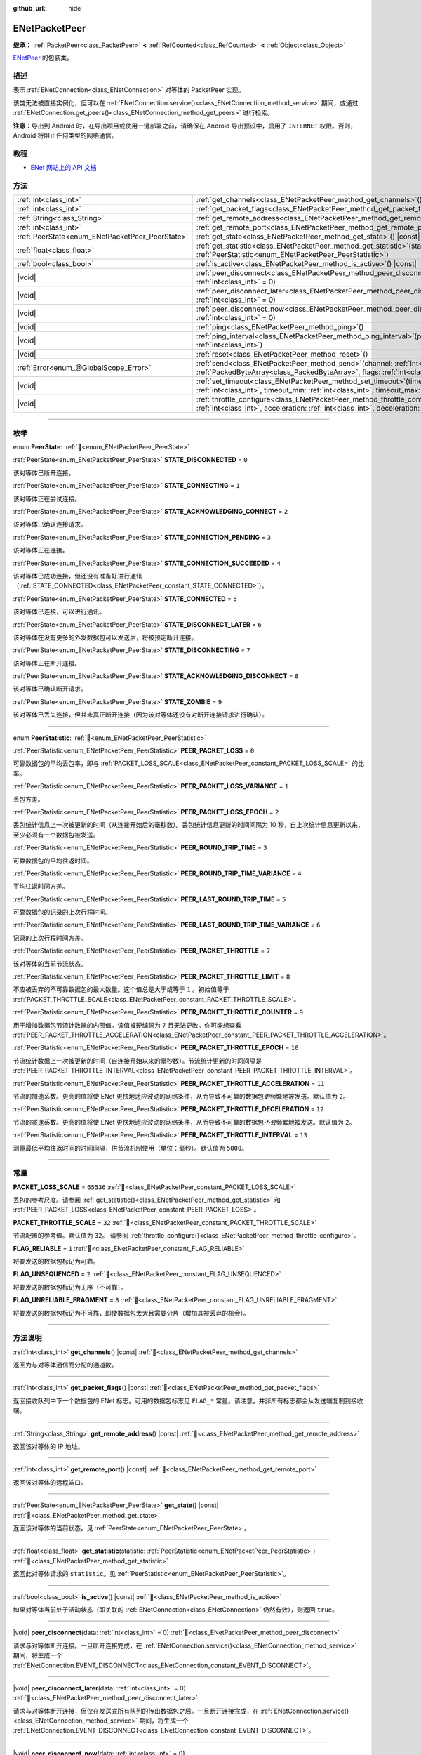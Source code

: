 :github_url: hide

.. DO NOT EDIT THIS FILE!!!
.. Generated automatically from Godot engine sources.
.. Generator: https://github.com/godotengine/godot/tree/4.4/doc/tools/make_rst.py.
.. XML source: https://github.com/godotengine/godot/tree/4.4/modules/enet/doc_classes/ENetPacketPeer.xml.

.. _class_ENetPacketPeer:

ENetPacketPeer
==============

**继承：** :ref:`PacketPeer<class_PacketPeer>` **<** :ref:`RefCounted<class_RefCounted>` **<** :ref:`Object<class_Object>`

`ENetPeer <http://enet.bespin.org/group__peer.html>`__ 的包装类。

.. rst-class:: classref-introduction-group

描述
----

表示 :ref:`ENetConnection<class_ENetConnection>` 对等体的 PacketPeer 实现。

该类无法被直接实例化，但可以在 :ref:`ENetConnection.service()<class_ENetConnection_method_service>` 期间，或通过 :ref:`ENetConnection.get_peers()<class_ENetConnection_method_get_peers>` 进行检索。

\ **注意：**\ 导出到 Android 时，在导出项目或使用一键部署之前，请确保在 Android 导出预设中，启用了 ``INTERNET`` 权限。否则，Android 将阻止任何类型的网络通信。

.. rst-class:: classref-introduction-group

教程
----

- `ENet 网站上的 API 文档 <http://enet.bespin.org/usergroup0.html>`__

.. rst-class:: classref-reftable-group

方法
----

.. table::
   :widths: auto

   +-------------------------------------------------+-----------------------------------------------------------------------------------------------------------------------------------------------------------------------------------------------+
   | :ref:`int<class_int>`                           | :ref:`get_channels<class_ENetPacketPeer_method_get_channels>`\ (\ ) |const|                                                                                                                   |
   +-------------------------------------------------+-----------------------------------------------------------------------------------------------------------------------------------------------------------------------------------------------+
   | :ref:`int<class_int>`                           | :ref:`get_packet_flags<class_ENetPacketPeer_method_get_packet_flags>`\ (\ ) |const|                                                                                                           |
   +-------------------------------------------------+-----------------------------------------------------------------------------------------------------------------------------------------------------------------------------------------------+
   | :ref:`String<class_String>`                     | :ref:`get_remote_address<class_ENetPacketPeer_method_get_remote_address>`\ (\ ) |const|                                                                                                       |
   +-------------------------------------------------+-----------------------------------------------------------------------------------------------------------------------------------------------------------------------------------------------+
   | :ref:`int<class_int>`                           | :ref:`get_remote_port<class_ENetPacketPeer_method_get_remote_port>`\ (\ ) |const|                                                                                                             |
   +-------------------------------------------------+-----------------------------------------------------------------------------------------------------------------------------------------------------------------------------------------------+
   | :ref:`PeerState<enum_ENetPacketPeer_PeerState>` | :ref:`get_state<class_ENetPacketPeer_method_get_state>`\ (\ ) |const|                                                                                                                         |
   +-------------------------------------------------+-----------------------------------------------------------------------------------------------------------------------------------------------------------------------------------------------+
   | :ref:`float<class_float>`                       | :ref:`get_statistic<class_ENetPacketPeer_method_get_statistic>`\ (\ statistic\: :ref:`PeerStatistic<enum_ENetPacketPeer_PeerStatistic>`\ )                                                    |
   +-------------------------------------------------+-----------------------------------------------------------------------------------------------------------------------------------------------------------------------------------------------+
   | :ref:`bool<class_bool>`                         | :ref:`is_active<class_ENetPacketPeer_method_is_active>`\ (\ ) |const|                                                                                                                         |
   +-------------------------------------------------+-----------------------------------------------------------------------------------------------------------------------------------------------------------------------------------------------+
   | |void|                                          | :ref:`peer_disconnect<class_ENetPacketPeer_method_peer_disconnect>`\ (\ data\: :ref:`int<class_int>` = 0\ )                                                                                   |
   +-------------------------------------------------+-----------------------------------------------------------------------------------------------------------------------------------------------------------------------------------------------+
   | |void|                                          | :ref:`peer_disconnect_later<class_ENetPacketPeer_method_peer_disconnect_later>`\ (\ data\: :ref:`int<class_int>` = 0\ )                                                                       |
   +-------------------------------------------------+-----------------------------------------------------------------------------------------------------------------------------------------------------------------------------------------------+
   | |void|                                          | :ref:`peer_disconnect_now<class_ENetPacketPeer_method_peer_disconnect_now>`\ (\ data\: :ref:`int<class_int>` = 0\ )                                                                           |
   +-------------------------------------------------+-----------------------------------------------------------------------------------------------------------------------------------------------------------------------------------------------+
   | |void|                                          | :ref:`ping<class_ENetPacketPeer_method_ping>`\ (\ )                                                                                                                                           |
   +-------------------------------------------------+-----------------------------------------------------------------------------------------------------------------------------------------------------------------------------------------------+
   | |void|                                          | :ref:`ping_interval<class_ENetPacketPeer_method_ping_interval>`\ (\ ping_interval\: :ref:`int<class_int>`\ )                                                                                  |
   +-------------------------------------------------+-----------------------------------------------------------------------------------------------------------------------------------------------------------------------------------------------+
   | |void|                                          | :ref:`reset<class_ENetPacketPeer_method_reset>`\ (\ )                                                                                                                                         |
   +-------------------------------------------------+-----------------------------------------------------------------------------------------------------------------------------------------------------------------------------------------------+
   | :ref:`Error<enum_@GlobalScope_Error>`           | :ref:`send<class_ENetPacketPeer_method_send>`\ (\ channel\: :ref:`int<class_int>`, packet\: :ref:`PackedByteArray<class_PackedByteArray>`, flags\: :ref:`int<class_int>`\ )                   |
   +-------------------------------------------------+-----------------------------------------------------------------------------------------------------------------------------------------------------------------------------------------------+
   | |void|                                          | :ref:`set_timeout<class_ENetPacketPeer_method_set_timeout>`\ (\ timeout\: :ref:`int<class_int>`, timeout_min\: :ref:`int<class_int>`, timeout_max\: :ref:`int<class_int>`\ )                  |
   +-------------------------------------------------+-----------------------------------------------------------------------------------------------------------------------------------------------------------------------------------------------+
   | |void|                                          | :ref:`throttle_configure<class_ENetPacketPeer_method_throttle_configure>`\ (\ interval\: :ref:`int<class_int>`, acceleration\: :ref:`int<class_int>`, deceleration\: :ref:`int<class_int>`\ ) |
   +-------------------------------------------------+-----------------------------------------------------------------------------------------------------------------------------------------------------------------------------------------------+

.. rst-class:: classref-section-separator

----

.. rst-class:: classref-descriptions-group

枚举
----

.. _enum_ENetPacketPeer_PeerState:

.. rst-class:: classref-enumeration

enum **PeerState**: :ref:`🔗<enum_ENetPacketPeer_PeerState>`

.. _class_ENetPacketPeer_constant_STATE_DISCONNECTED:

.. rst-class:: classref-enumeration-constant

:ref:`PeerState<enum_ENetPacketPeer_PeerState>` **STATE_DISCONNECTED** = ``0``

该对等体已断开连接。

.. _class_ENetPacketPeer_constant_STATE_CONNECTING:

.. rst-class:: classref-enumeration-constant

:ref:`PeerState<enum_ENetPacketPeer_PeerState>` **STATE_CONNECTING** = ``1``

该对等体正在尝试连接。

.. _class_ENetPacketPeer_constant_STATE_ACKNOWLEDGING_CONNECT:

.. rst-class:: classref-enumeration-constant

:ref:`PeerState<enum_ENetPacketPeer_PeerState>` **STATE_ACKNOWLEDGING_CONNECT** = ``2``

该对等体已确认连接请求。

.. _class_ENetPacketPeer_constant_STATE_CONNECTION_PENDING:

.. rst-class:: classref-enumeration-constant

:ref:`PeerState<enum_ENetPacketPeer_PeerState>` **STATE_CONNECTION_PENDING** = ``3``

该对等体正在连接。

.. _class_ENetPacketPeer_constant_STATE_CONNECTION_SUCCEEDED:

.. rst-class:: classref-enumeration-constant

:ref:`PeerState<enum_ENetPacketPeer_PeerState>` **STATE_CONNECTION_SUCCEEDED** = ``4``

该对等体已成功连接，但还没有准备好进行通讯（\ :ref:`STATE_CONNECTED<class_ENetPacketPeer_constant_STATE_CONNECTED>`\ ）。

.. _class_ENetPacketPeer_constant_STATE_CONNECTED:

.. rst-class:: classref-enumeration-constant

:ref:`PeerState<enum_ENetPacketPeer_PeerState>` **STATE_CONNECTED** = ``5``

该对等体已连接，可以进行通讯。

.. _class_ENetPacketPeer_constant_STATE_DISCONNECT_LATER:

.. rst-class:: classref-enumeration-constant

:ref:`PeerState<enum_ENetPacketPeer_PeerState>` **STATE_DISCONNECT_LATER** = ``6``

该对等体在没有更多的外发数据包可以发送后，将被预定断开连接。

.. _class_ENetPacketPeer_constant_STATE_DISCONNECTING:

.. rst-class:: classref-enumeration-constant

:ref:`PeerState<enum_ENetPacketPeer_PeerState>` **STATE_DISCONNECTING** = ``7``

该对等体正在断开连接。

.. _class_ENetPacketPeer_constant_STATE_ACKNOWLEDGING_DISCONNECT:

.. rst-class:: classref-enumeration-constant

:ref:`PeerState<enum_ENetPacketPeer_PeerState>` **STATE_ACKNOWLEDGING_DISCONNECT** = ``8``

该对等体已确认断开请求。

.. _class_ENetPacketPeer_constant_STATE_ZOMBIE:

.. rst-class:: classref-enumeration-constant

:ref:`PeerState<enum_ENetPacketPeer_PeerState>` **STATE_ZOMBIE** = ``9``

该对等体已丢失连接，但并未真正断开连接（因为该对等体还没有对断开连接请求进行确认）。

.. rst-class:: classref-item-separator

----

.. _enum_ENetPacketPeer_PeerStatistic:

.. rst-class:: classref-enumeration

enum **PeerStatistic**: :ref:`🔗<enum_ENetPacketPeer_PeerStatistic>`

.. _class_ENetPacketPeer_constant_PEER_PACKET_LOSS:

.. rst-class:: classref-enumeration-constant

:ref:`PeerStatistic<enum_ENetPacketPeer_PeerStatistic>` **PEER_PACKET_LOSS** = ``0``

可靠数据包的平均丢包率，即与 :ref:`PACKET_LOSS_SCALE<class_ENetPacketPeer_constant_PACKET_LOSS_SCALE>` 的比率。

.. _class_ENetPacketPeer_constant_PEER_PACKET_LOSS_VARIANCE:

.. rst-class:: classref-enumeration-constant

:ref:`PeerStatistic<enum_ENetPacketPeer_PeerStatistic>` **PEER_PACKET_LOSS_VARIANCE** = ``1``

丢包方差。

.. _class_ENetPacketPeer_constant_PEER_PACKET_LOSS_EPOCH:

.. rst-class:: classref-enumeration-constant

:ref:`PeerStatistic<enum_ENetPacketPeer_PeerStatistic>` **PEER_PACKET_LOSS_EPOCH** = ``2``

丢包统计信息上一次被更新的时间（从连接开始后的毫秒数）。丢包统计信息更新的时间间隔为 10 秒，自上次统计信息更新以来，至少必须有一个数据包被发送。

.. _class_ENetPacketPeer_constant_PEER_ROUND_TRIP_TIME:

.. rst-class:: classref-enumeration-constant

:ref:`PeerStatistic<enum_ENetPacketPeer_PeerStatistic>` **PEER_ROUND_TRIP_TIME** = ``3``

可靠数据包的平均往返时间。

.. _class_ENetPacketPeer_constant_PEER_ROUND_TRIP_TIME_VARIANCE:

.. rst-class:: classref-enumeration-constant

:ref:`PeerStatistic<enum_ENetPacketPeer_PeerStatistic>` **PEER_ROUND_TRIP_TIME_VARIANCE** = ``4``

平均往返时间方差。

.. _class_ENetPacketPeer_constant_PEER_LAST_ROUND_TRIP_TIME:

.. rst-class:: classref-enumeration-constant

:ref:`PeerStatistic<enum_ENetPacketPeer_PeerStatistic>` **PEER_LAST_ROUND_TRIP_TIME** = ``5``

可靠数据包的记录的上次行程时间。

.. _class_ENetPacketPeer_constant_PEER_LAST_ROUND_TRIP_TIME_VARIANCE:

.. rst-class:: classref-enumeration-constant

:ref:`PeerStatistic<enum_ENetPacketPeer_PeerStatistic>` **PEER_LAST_ROUND_TRIP_TIME_VARIANCE** = ``6``

记录的上次行程时间方差。

.. _class_ENetPacketPeer_constant_PEER_PACKET_THROTTLE:

.. rst-class:: classref-enumeration-constant

:ref:`PeerStatistic<enum_ENetPacketPeer_PeerStatistic>` **PEER_PACKET_THROTTLE** = ``7``

该对等体的当前节流状态。

.. _class_ENetPacketPeer_constant_PEER_PACKET_THROTTLE_LIMIT:

.. rst-class:: classref-enumeration-constant

:ref:`PeerStatistic<enum_ENetPacketPeer_PeerStatistic>` **PEER_PACKET_THROTTLE_LIMIT** = ``8``

不应被丢弃的不可靠数据包的最大数量。这个值总是大于或等于 ``1`` 。初始值等于 :ref:`PACKET_THROTTLE_SCALE<class_ENetPacketPeer_constant_PACKET_THROTTLE_SCALE>`\ 。

.. _class_ENetPacketPeer_constant_PEER_PACKET_THROTTLE_COUNTER:

.. rst-class:: classref-enumeration-constant

:ref:`PeerStatistic<enum_ENetPacketPeer_PeerStatistic>` **PEER_PACKET_THROTTLE_COUNTER** = ``9``

用于增加数据包节流计数器的内部值。该值被硬编码为 ``7`` 且无法更改。你可能想查看 :ref:`PEER_PACKET_THROTTLE_ACCELERATION<class_ENetPacketPeer_constant_PEER_PACKET_THROTTLE_ACCELERATION>`\ 。

.. _class_ENetPacketPeer_constant_PEER_PACKET_THROTTLE_EPOCH:

.. rst-class:: classref-enumeration-constant

:ref:`PeerStatistic<enum_ENetPacketPeer_PeerStatistic>` **PEER_PACKET_THROTTLE_EPOCH** = ``10``

节流统计数据上一次被更新的时间（自连接开始以来的毫秒数）。节流统计更新的时间间隔是 :ref:`PEER_PACKET_THROTTLE_INTERVAL<class_ENetPacketPeer_constant_PEER_PACKET_THROTTLE_INTERVAL>`\ 。

.. _class_ENetPacketPeer_constant_PEER_PACKET_THROTTLE_ACCELERATION:

.. rst-class:: classref-enumeration-constant

:ref:`PeerStatistic<enum_ENetPacketPeer_PeerStatistic>` **PEER_PACKET_THROTTLE_ACCELERATION** = ``11``

节流的加速系数。更高的值将使 ENet 更快地适应波动的网络条件，从而导致不可靠的数据包\ *更*\ 频繁地被发送。默认值为 ``2``\ 。

.. _class_ENetPacketPeer_constant_PEER_PACKET_THROTTLE_DECELERATION:

.. rst-class:: classref-enumeration-constant

:ref:`PeerStatistic<enum_ENetPacketPeer_PeerStatistic>` **PEER_PACKET_THROTTLE_DECELERATION** = ``12``

节流的减速系数。更高的值将使 ENet 更快地适应波动的网络条件，从而导致不可靠的数据包\ *不会*\ 频繁地被发送。默认值为 ``2``\ 。

.. _class_ENetPacketPeer_constant_PEER_PACKET_THROTTLE_INTERVAL:

.. rst-class:: classref-enumeration-constant

:ref:`PeerStatistic<enum_ENetPacketPeer_PeerStatistic>` **PEER_PACKET_THROTTLE_INTERVAL** = ``13``

测量最低平均往返时间的时间间隔，供节流机制使用（单位：毫秒）。默认值为 ``5000``\ 。

.. rst-class:: classref-section-separator

----

.. rst-class:: classref-descriptions-group

常量
----

.. _class_ENetPacketPeer_constant_PACKET_LOSS_SCALE:

.. rst-class:: classref-constant

**PACKET_LOSS_SCALE** = ``65536`` :ref:`🔗<class_ENetPacketPeer_constant_PACKET_LOSS_SCALE>`

丢包的参考尺度。请参阅 :ref:`get_statistic()<class_ENetPacketPeer_method_get_statistic>` 和 :ref:`PEER_PACKET_LOSS<class_ENetPacketPeer_constant_PEER_PACKET_LOSS>`\ 。

.. _class_ENetPacketPeer_constant_PACKET_THROTTLE_SCALE:

.. rst-class:: classref-constant

**PACKET_THROTTLE_SCALE** = ``32`` :ref:`🔗<class_ENetPacketPeer_constant_PACKET_THROTTLE_SCALE>`

节流配置的参考值。默认值为 ``32``\ 。 请参阅 :ref:`throttle_configure()<class_ENetPacketPeer_method_throttle_configure>`\ 。

.. _class_ENetPacketPeer_constant_FLAG_RELIABLE:

.. rst-class:: classref-constant

**FLAG_RELIABLE** = ``1`` :ref:`🔗<class_ENetPacketPeer_constant_FLAG_RELIABLE>`

将要发送的数据包标记为可靠。

.. _class_ENetPacketPeer_constant_FLAG_UNSEQUENCED:

.. rst-class:: classref-constant

**FLAG_UNSEQUENCED** = ``2`` :ref:`🔗<class_ENetPacketPeer_constant_FLAG_UNSEQUENCED>`

将要发送的数据包标记为无序（不可靠）。

.. _class_ENetPacketPeer_constant_FLAG_UNRELIABLE_FRAGMENT:

.. rst-class:: classref-constant

**FLAG_UNRELIABLE_FRAGMENT** = ``8`` :ref:`🔗<class_ENetPacketPeer_constant_FLAG_UNRELIABLE_FRAGMENT>`

将要发送的数据包标记为不可靠，即使数据包太大且需要分片（增加其被丢弃的机会）。

.. rst-class:: classref-section-separator

----

.. rst-class:: classref-descriptions-group

方法说明
--------

.. _class_ENetPacketPeer_method_get_channels:

.. rst-class:: classref-method

:ref:`int<class_int>` **get_channels**\ (\ ) |const| :ref:`🔗<class_ENetPacketPeer_method_get_channels>`

返回为与对等体通信而分配的通道数。

.. rst-class:: classref-item-separator

----

.. _class_ENetPacketPeer_method_get_packet_flags:

.. rst-class:: classref-method

:ref:`int<class_int>` **get_packet_flags**\ (\ ) |const| :ref:`🔗<class_ENetPacketPeer_method_get_packet_flags>`

返回接收队列中下一个数据包的 ENet 标志。可用的数据包标志见 ``FLAG_*`` 常量。请注意，并非所有标志都会从发送端复制到接收端。

.. rst-class:: classref-item-separator

----

.. _class_ENetPacketPeer_method_get_remote_address:

.. rst-class:: classref-method

:ref:`String<class_String>` **get_remote_address**\ (\ ) |const| :ref:`🔗<class_ENetPacketPeer_method_get_remote_address>`

返回该对等体的 IP 地址。

.. rst-class:: classref-item-separator

----

.. _class_ENetPacketPeer_method_get_remote_port:

.. rst-class:: classref-method

:ref:`int<class_int>` **get_remote_port**\ (\ ) |const| :ref:`🔗<class_ENetPacketPeer_method_get_remote_port>`

返回该对等体的远程端口。

.. rst-class:: classref-item-separator

----

.. _class_ENetPacketPeer_method_get_state:

.. rst-class:: classref-method

:ref:`PeerState<enum_ENetPacketPeer_PeerState>` **get_state**\ (\ ) |const| :ref:`🔗<class_ENetPacketPeer_method_get_state>`

返回该对等体的当前状态。见 :ref:`PeerState<enum_ENetPacketPeer_PeerState>`\ 。

.. rst-class:: classref-item-separator

----

.. _class_ENetPacketPeer_method_get_statistic:

.. rst-class:: classref-method

:ref:`float<class_float>` **get_statistic**\ (\ statistic\: :ref:`PeerStatistic<enum_ENetPacketPeer_PeerStatistic>`\ ) :ref:`🔗<class_ENetPacketPeer_method_get_statistic>`

返回此对等体请求的 ``statistic``\ 。见 :ref:`PeerStatistic<enum_ENetPacketPeer_PeerStatistic>`\ 。

.. rst-class:: classref-item-separator

----

.. _class_ENetPacketPeer_method_is_active:

.. rst-class:: classref-method

:ref:`bool<class_bool>` **is_active**\ (\ ) |const| :ref:`🔗<class_ENetPacketPeer_method_is_active>`

如果对等体当前处于活动状态（即关联的 :ref:`ENetConnection<class_ENetConnection>` 仍然有效），则返回 ``true``\ 。

.. rst-class:: classref-item-separator

----

.. _class_ENetPacketPeer_method_peer_disconnect:

.. rst-class:: classref-method

|void| **peer_disconnect**\ (\ data\: :ref:`int<class_int>` = 0\ ) :ref:`🔗<class_ENetPacketPeer_method_peer_disconnect>`

请求与对等体断开连接。一旦断开连接完成，在 :ref:`ENetConnection.service()<class_ENetConnection_method_service>` 期间，将生成一个 :ref:`ENetConnection.EVENT_DISCONNECT<class_ENetConnection_constant_EVENT_DISCONNECT>`\ 。

.. rst-class:: classref-item-separator

----

.. _class_ENetPacketPeer_method_peer_disconnect_later:

.. rst-class:: classref-method

|void| **peer_disconnect_later**\ (\ data\: :ref:`int<class_int>` = 0\ ) :ref:`🔗<class_ENetPacketPeer_method_peer_disconnect_later>`

请求与对等体断开连接，但仅在发送完所有队列的传出数据包之后。一旦断开连接完成，在 :ref:`ENetConnection.service()<class_ENetConnection_method_service>` 期间，将生成一个 :ref:`ENetConnection.EVENT_DISCONNECT<class_ENetConnection_constant_EVENT_DISCONNECT>`\ 。

.. rst-class:: classref-item-separator

----

.. _class_ENetPacketPeer_method_peer_disconnect_now:

.. rst-class:: classref-method

|void| **peer_disconnect_now**\ (\ data\: :ref:`int<class_int>` = 0\ ) :ref:`🔗<class_ENetPacketPeer_method_peer_disconnect_now>`

强制立即断开与对等体的连接。不会生成 :ref:`ENetConnection.EVENT_DISCONNECT<class_ENetConnection_constant_EVENT_DISCONNECT>`\ 。不保证外部对等体会收到断开连接通知，并会在从此函数返回后立即重置。

.. rst-class:: classref-item-separator

----

.. _class_ENetPacketPeer_method_ping:

.. rst-class:: classref-method

|void| **ping**\ (\ ) :ref:`🔗<class_ENetPacketPeer_method_ping>`

向对等体发送 ping 请求。ENet 会定期自动 ping 所有连接的对等体，但也可以手动调用此函数，确保进行更频繁的 ping 请求。

.. rst-class:: classref-item-separator

----

.. _class_ENetPacketPeer_method_ping_interval:

.. rst-class:: classref-method

|void| **ping_interval**\ (\ ping_interval\: :ref:`int<class_int>`\ ) :ref:`🔗<class_ENetPacketPeer_method_ping_interval>`

设置向对等体发送 ping 的间隔 ``ping_interval``\ ，单位为毫秒。Ping 既用于监控连接的有效性，也用于在低流量期间动态调整节流，以便在流量高峰期节流具有合理的响应能力。默认的 ping 间隔为 ``500`` 毫秒。

.. rst-class:: classref-item-separator

----

.. _class_ENetPacketPeer_method_reset:

.. rst-class:: classref-method

|void| **reset**\ (\ ) :ref:`🔗<class_ENetPacketPeer_method_reset>`

强制断开对等体。对等体代表的外部主机不会收到断开连接的通知，并且会在与本地主机的连接上超时。

.. rst-class:: classref-item-separator

----

.. _class_ENetPacketPeer_method_send:

.. rst-class:: classref-method

:ref:`Error<enum_@GlobalScope_Error>` **send**\ (\ channel\: :ref:`int<class_int>`, packet\: :ref:`PackedByteArray<class_PackedByteArray>`, flags\: :ref:`int<class_int>`\ ) :ref:`🔗<class_ENetPacketPeer_method_send>`

将数据包 ``packet`` 加入通过通道 ``channel`` 发送的队列。可用的数据包标志见 ``FLAG_*`` 常量。

.. rst-class:: classref-item-separator

----

.. _class_ENetPacketPeer_method_set_timeout:

.. rst-class:: classref-method

|void| **set_timeout**\ (\ timeout\: :ref:`int<class_int>`, timeout_min\: :ref:`int<class_int>`, timeout_max\: :ref:`int<class_int>`\ ) :ref:`🔗<class_ENetPacketPeer_method_set_timeout>`

设置对等体的超时参数。超时参数控制对等体因无法确认可靠流量而超时的方式和时间。超时值以毫秒表示。

\ ``timeout`` 是一个系数，乘以基于平均往返时间的值，将确定可靠数据包的超时限制。当达到该限制时，超时将加倍，如果该限制已达到 ``timeout_min``\ ，则对等体将断开连接。另一方面，\ ``timeout_max`` 参数定义了一个固定的超时时间，在该时间内必须确认所有数据包，否则对等体将被丢弃。

.. rst-class:: classref-item-separator

----

.. _class_ENetPacketPeer_method_throttle_configure:

.. rst-class:: classref-method

|void| **throttle_configure**\ (\ interval\: :ref:`int<class_int>`, acceleration\: :ref:`int<class_int>`, deceleration\: :ref:`int<class_int>`\ ) :ref:`🔗<class_ENetPacketPeer_method_throttle_configure>`

为对等体配置节流参数。

不可靠的数据包会被 ENet 丢弃，以应对与对等体的互联网连接的各种情况。节流表示一个不可靠数据包不应被丢弃并因此由 ENet 将其发送到对等体的概率。通过测量指定 ``interval`` 内可靠数据包往返时间的波动，ENet 将按照 ``acceleration`` 参数中指定的量增加概率，或者按照 ``deceleration`` 参数中指定的量降低概率（两者都是与 :ref:`PACKET_THROTTLE_SCALE<class_ENetPacketPeer_constant_PACKET_THROTTLE_SCALE>` 的比率）。

当节流的值为 :ref:`PACKET_THROTTLE_SCALE<class_ENetPacketPeer_constant_PACKET_THROTTLE_SCALE>` 时，ENet 不会丢弃任何不可靠的数据包，因此所有不可靠数据包以 100% 的概率将被发送。

当节流的值为 ``0`` 时，ENet 将丢弃所有不可靠的数据包，因此所有不可靠数据包以 0% 的概率将被发送。

节流的中间值表示发送不可靠数据包的 0% 到 100% 之间的中间概率。考虑本地和外部主机的带宽限制，以确定节流概率的合理限制，即使在最好的条件下也不应超过该限制。

.. |virtual| replace:: :abbr:`virtual (本方法通常需要用户覆盖才能生效。)`
.. |const| replace:: :abbr:`const (本方法无副作用，不会修改该实例的任何成员变量。)`
.. |vararg| replace:: :abbr:`vararg (本方法除了能接受在此处描述的参数外，还能够继续接受任意数量的参数。)`
.. |constructor| replace:: :abbr:`constructor (本方法用于构造某个类型。)`
.. |static| replace:: :abbr:`static (调用本方法无需实例，可直接使用类名进行调用。)`
.. |operator| replace:: :abbr:`operator (本方法描述的是使用本类型作为左操作数的有效运算符。)`
.. |bitfield| replace:: :abbr:`BitField (这个值是由下列位标志构成位掩码的整数。)`
.. |void| replace:: :abbr:`void (无返回值。)`
